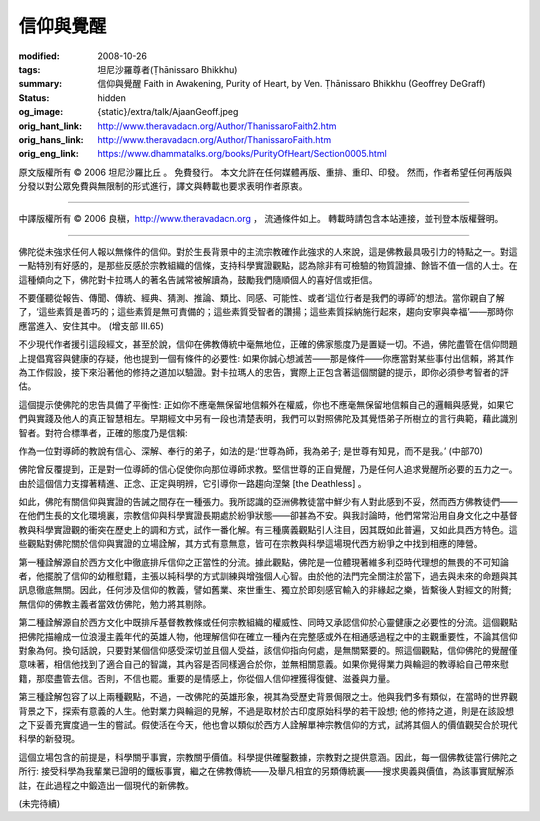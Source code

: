信仰與覺醒
==========

:modified: 2008-10-26
:tags: 坦尼沙羅尊者(Ṭhānissaro Bhikkhu)
:summary: 信仰與覺醒
          Faith in Awakening,
          Purity of Heart,
          by Ven. Ṭhānissaro Bhikkhu (Geoffrey DeGraff)
:status: hidden
:og_image: {static}/extra/talk/Ajaan\ Geoff.jpeg
:orig_hant_link: http://www.theravadacn.org/Author/ThanissaroFaith2.htm
:orig_hans_link: http://www.theravadacn.org/Author/ThanissaroFaith.htm
:orig_eng_link: https://www.dhammatalks.org/books/PurityOfHeart/Section0005.html


.. role:: small
   :class: is-size-7


.. raw:: html

   <div class="columns">
     <div class="column has-background-grey-lighter is-two-thirds">

.. raw:: html

   <div class="container has-text-centered">
     <p class="title is-2">信仰與覺醒</p>
     [作者]坦尼沙羅尊者
     <br>
     [中譯]良稹
     <br>
     <strong>
       Faith in Awakening
       <br>
       by Ven. Ṭhānissaro Bhikkhu (Geoffrey DeGraff)
     </strong>
   </div>

.. raw:: html

   </div>
   <div class="column has-background-light">

原文版權所有 © 2006 坦尼沙羅比丘 。 免費發行。 本文允許在任何媒體再版、重排、重印、印發。 然而，作者希望任何再版與分發以對公眾免費與無限制的形式進行，譯文與轉載也要求表明作者原衷。

----

中譯版權所有 © 2006 良稹，http://www.theravadacn.org ， 流通條件如上。 轉載時請包含本站連接，並刊登本版權聲明。

.. raw:: html

   </div>
   </div>

----

佛陀從未強求任何人報以無條件的信仰。對於生長背景中的主流宗教確作此強求的人來說，這是佛教最具吸引力的特點之一。對這一點特別有好感的，是那些反感於宗教組織的信條，支持科學實證觀點，認為除非有可檢驗的物質證據、餘皆不值一信的人士。在這種傾向之下，佛陀對卡拉瑪人的著名告誡常被解讀為，鼓勵我們隨順個人的喜好信或拒信。

.. container:: notification

   不要僅聽從報告、傳聞、傳統、經典、猜測、推論、類比、同感、可能性、或者‘這位行者是我們的導師’的想法。當你親自了解了，‘這些素質是善巧的；這些素質是無可責備的；這些素質受智者的讚揚；這些素質採納施行起來，趨向安寧與幸福’——那時你應當進入、安住其中。 (增支部 III.65)

不少現代作者援引這段經文，甚至於說，信仰在佛教傳統中毫無地位，正確的佛家態度乃是置疑一切。不過，佛陀盡管在信仰問題上提倡寬容與健康的存疑，他也提到一個有條件的必要性: 如果你誠心想滅苦——那是條件——你應當對某些事付出信賴，將其作為工作假設，接下來沿著他的修持之道加以驗證。對卡拉瑪人的忠告，實際上正包含著這個關鍵的提示，即你必須參考智者的評估。

這個提示使佛陀的忠告具備了平衡性: 正如你不應毫無保留地信賴外在權威，你也不應毫無保留地信賴自己的邏輯與感覺，如果它們與實踐及他人的真正智慧相左。早期經文中另有一段也清楚表明，我們可以對照佛陀及其覺悟弟子所樹立的言行典範，藉此識別智者。對符合標準者，正確的態度乃是信賴:

.. container:: notification

   作為一位對導師的教說有信心、深解、奉行的弟子，如法的是:‘世尊為師，我為弟子; 是世尊有知見，而不是我。’ (中部70)

佛陀曾反覆提到，正是對一位導師的信心促使你向那位導師求教。堅信世尊的正自覺醒，乃是任何人追求覺醒所必要的五力之一。由於這個信力支撐著精進、正念、正定與明辨，它引導你一路趨向涅槃 :small:`[the Deathless]` 。

如此，佛陀有關信仰與實證的告誡之間存在一種張力。我所認識的亞洲佛教徒當中鮮少有人對此感到不妥，然而西方佛教徒們——在他們生長的文化環境裏，宗教信仰與科學實證長期處於紛爭狀態——卻甚為不安。與我討論時，他們常常沿用自身文化之中基督教與科學實證觀的衝突在歷史上的調和方式，試作一番化解。有三種廣義觀點引人注目，因其既如此普遍，又如此具西方特色。這些觀點對佛陀關於信仰與實證的立場詮解，其方式有意無意，皆可在宗教與科學這場現代西方紛爭之中找到相應的陣營。

第一種詮解源自於西方文化中徹底排斥信仰之正當性的分流。據此觀點，佛陀是一位體現著維多利亞時代理想的無畏的不可知論者，他擺脫了信仰的幼稚慰籍，主張以純科學的方式訓練與增強個人心智。由於他的法門完全關注於當下，過去與未來的命題與其訊息徹底無關。因此，任何涉及信仰的教義，譬如舊業、來世重生、獨立於即刻感官輸入的非緣起之樂，皆繫後人對經文的附贅; 無信仰的佛教主義者當效仿佛陀，勉力將其剔除。

第二種詮解源自於西方文化中既排斥基督教教條或任何宗教組織的權威性、同時又承認信仰於心靈健康之必要性的分流。這個觀點把佛陀描繪成一位浪漫主義年代的英雄人物，他理解信仰在確立一種內在完整感或外在相通感過程之中的主觀重要性，不論其信仰對象為何。換句話說，只要對某個信仰感受深切並且個人受益，該信仰指向何處，是無關緊要的。照這個觀點，信仰佛陀的覺醒僅意味著，相信他找到了適合自己的智識，其內容是否同樣適合於你，並無相關意義。如果你覺得業力與輪迴的教導給自己帶來慰籍，那麼盡管去信。否則，不信也罷。重要的是情感上，你從個人信仰裡獲得復健、滋養與力量。

第三種詮解包容了以上兩種觀點，不過，一改佛陀的英雄形象，視其為受歷史背景侷限之士。他與我們多有類似，在當時的世界觀背景之下，探索有意義的人生。他對業力與輪迴的見解，不過是取材於古印度原始科學的若干設想; 他的修持之道，則是在該設想之下妥善充實度過一生的嘗試。假使活在今天，他也會以類似於西方人詮解單神宗教信仰的方式，試將其個人的價值觀契合於現代科學的新發現。

這個立場包含的前提是，科學關乎事實，宗教關乎價值。科學提供確鑿數據，宗教對之提供意涵。因此，每一個佛教徒當行佛陀之所行: 接受科學為我輩業已證明的鐵板事實，繼之在佛教傳統——及舉凡相宜的另類傳統裏——搜求奧義與價值，為該事實賦解添註，在此過程之中鍛造出一個現代的新佛教。

(未完待續)
